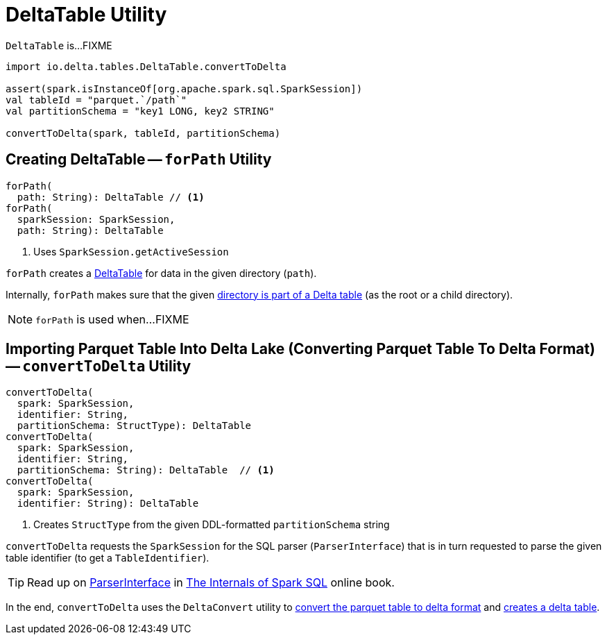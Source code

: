 = [[DeltaTable]] DeltaTable Utility

`DeltaTable` is...FIXME

[source]
----
import io.delta.tables.DeltaTable.convertToDelta

assert(spark.isInstanceOf[org.apache.spark.sql.SparkSession])
val tableId = "parquet.`/path`"
val partitionSchema = "key1 LONG, key2 STRING"

convertToDelta(spark, tableId, partitionSchema)
----

== [[forPath]] Creating DeltaTable -- `forPath` Utility

[source, scala]
----
forPath(
  path: String): DeltaTable // <1>
forPath(
  sparkSession: SparkSession,
  path: String): DeltaTable
----
<1> Uses `SparkSession.getActiveSession`

`forPath` creates a <<DeltaTable, DeltaTable>> for data in the given directory (`path`).

Internally, `forPath` makes sure that the given <<DeltaTableUtils.adoc#isDeltaTable, directory is part of a Delta table>> (as the root or a child directory).

NOTE: `forPath` is used when...FIXME

== [[convertToDelta]] Importing Parquet Table Into Delta Lake (Converting Parquet Table To Delta Format) -- `convertToDelta` Utility

[source, scala]
----
convertToDelta(
  spark: SparkSession,
  identifier: String,
  partitionSchema: StructType): DeltaTable
convertToDelta(
  spark: SparkSession,
  identifier: String,
  partitionSchema: String): DeltaTable  // <1>
convertToDelta(
  spark: SparkSession,
  identifier: String): DeltaTable
----
<1> Creates `StructType` from the given DDL-formatted `partitionSchema` string

`convertToDelta` requests the `SparkSession` for the SQL parser (`ParserInterface`) that is in turn requested to parse the given table identifier (to get a `TableIdentifier`).

TIP: Read up on https://jaceklaskowski.gitbooks.io/mastering-spark-sql/spark-sql-ParserInterface.html[ParserInterface] in https://bit.ly/spark-sql-internals[The Internals of Spark SQL] online book.

In the end, `convertToDelta` uses the `DeltaConvert` utility to <<DeltaConvert.adoc#executeConvert, convert the parquet table to delta format>> and <<forPath, creates a delta table>>.
